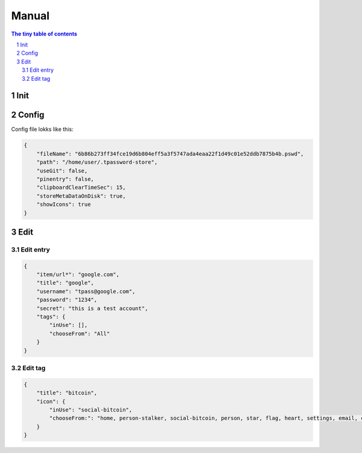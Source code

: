 Manual
=========================

.. sectnum::

.. contents:: The tiny table of contents

Init
~~~~~~~~~~~~~~~~~~~~~~~~~



Config
~~~~~~~~~~~~~~~~~~~~~~~~~

Config file lokks like this:

.. code-block:: json

    {
        "fileName": "6b86b273ff34fce19d6b804eff5a3f5747ada4eaa22f1d49c01e52ddb7875b4b.pswd",
        "path": "/home/user/.tpassword-store",
        "useGit": false,
        "pinentry": false,
        "clipboardClearTimeSec": 15,
        "storeMetaDataOnDisk": true,
        "showIcons": true
    }


Edit
~~~~~~~~~~~~~~~~~~~~~~~~~

Edit entry
#########################

.. code-block:: json

    {
        "item/url*": "google.com",
        "title": "google",
        "username": "tpass@google.com",
        "password": "1234",
        "secret": "this is a test account",
        "tags": {
            "inUse": [],
            "chooseFrom": "All"
        }
    }


Edit tag
#########################

.. code-block:: json

    {
        "title": "bitcoin",
        "icon": {
            "inUse": "social-bitcoin",
            "chooseFrom:": "home, person-stalker, social-bitcoin, person, star, flag, heart, settings, email, cloud, alert-circled, android-cart, image, card, earth, wifi"
        }
    }
